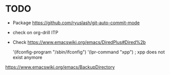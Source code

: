 * TODO

- Package https://github.com/ryuslash/git-auto-commit-mode
- check on org-drill ITP
- Check https://www.emacswiki.org/emacs/DiredPlus#Dired%2b

 '(ifconfig-program "/sbin/ifconfig")
 '(lpr-command "xpp") ; xpp does not exist anymore

https://www.emacswiki.org/emacs/BackupDirectory
